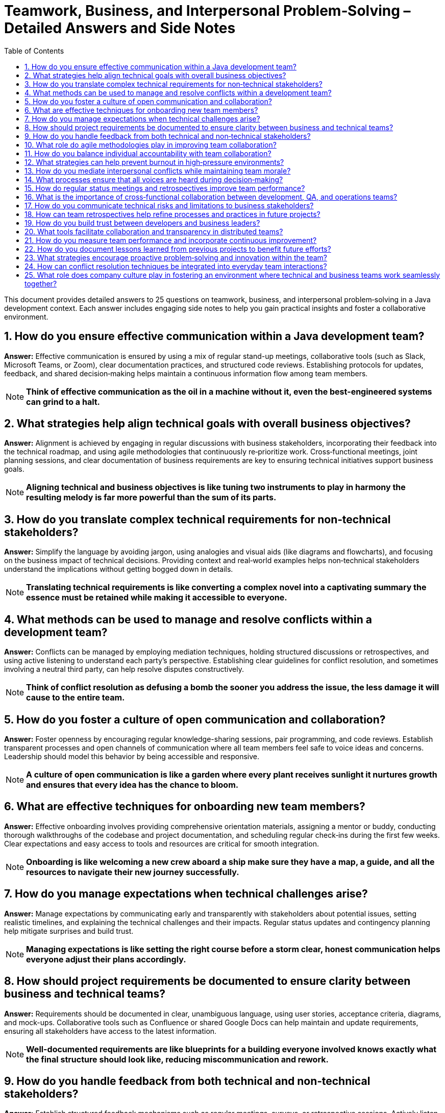 = Teamwork, Business, and Interpersonal Problem‑Solving – Detailed Answers and Side Notes
:toc:
:toclevels: 2

This document provides detailed answers to 25 questions on teamwork, business, and interpersonal problem‑solving in a Java development context. Each answer includes engaging side notes to help you gain practical insights and foster a collaborative environment.

== 1. How do you ensure effective communication within a Java development team?

*Answer:*
Effective communication is ensured by using a mix of regular stand-up meetings, collaborative tools (such as Slack, Microsoft Teams, or Zoom), clear documentation practices, and structured code reviews. Establishing protocols for updates, feedback, and shared decision‑making helps maintain a continuous information flow among team members.

NOTE: *Think of effective communication as the oil in a machine without it, even the best-engineered systems can grind to a halt.*

== 2. What strategies help align technical goals with overall business objectives?

*Answer:*
Alignment is achieved by engaging in regular discussions with business stakeholders, incorporating their feedback into the technical roadmap, and using agile methodologies that continuously re‑prioritize work. Cross‑functional meetings, joint planning sessions, and clear documentation of business requirements are key to ensuring technical initiatives support business goals.

NOTE: *Aligning technical and business objectives is like tuning two instruments to play in harmony the resulting melody is far more powerful than the sum of its parts.*

== 3. How do you translate complex technical requirements for non‑technical stakeholders?

*Answer:*
Simplify the language by avoiding jargon, using analogies and visual aids (like diagrams and flowcharts), and focusing on the business impact of technical decisions. Providing context and real‑world examples helps non‑technical stakeholders understand the implications without getting bogged down in details.

NOTE: *Translating technical requirements is like converting a complex novel into a captivating summary the essence must be retained while making it accessible to everyone.*

== 4. What methods can be used to manage and resolve conflicts within a development team?

*Answer:*
Conflicts can be managed by employing mediation techniques, holding structured discussions or retrospectives, and using active listening to understand each party's perspective. Establishing clear guidelines for conflict resolution, and sometimes involving a neutral third party, can help resolve disputes constructively.

NOTE: *Think of conflict resolution as defusing a bomb the sooner you address the issue, the less damage it will cause to the entire team.*

== 5. How do you foster a culture of open communication and collaboration?

*Answer:*
Foster openness by encouraging regular knowledge-sharing sessions, pair programming, and code reviews. Establish transparent processes and open channels of communication where all team members feel safe to voice ideas and concerns. Leadership should model this behavior by being accessible and responsive.

NOTE: *A culture of open communication is like a garden where every plant receives sunlight it nurtures growth and ensures that every idea has the chance to bloom.*

== 6. What are effective techniques for onboarding new team members?

*Answer:*
Effective onboarding involves providing comprehensive orientation materials, assigning a mentor or buddy, conducting thorough walkthroughs of the codebase and project documentation, and scheduling regular check‑ins during the first few weeks. Clear expectations and easy access to tools and resources are critical for smooth integration.

NOTE: *Onboarding is like welcoming a new crew aboard a ship make sure they have a map, a guide, and all the resources to navigate their new journey successfully.*

== 7. How do you manage expectations when technical challenges arise?

*Answer:*
Manage expectations by communicating early and transparently with stakeholders about potential issues, setting realistic timelines, and explaining the technical challenges and their impacts. Regular status updates and contingency planning help mitigate surprises and build trust.

NOTE: *Managing expectations is like setting the right course before a storm clear, honest communication helps everyone adjust their plans accordingly.*

== 8. How should project requirements be documented to ensure clarity between business and technical teams?

*Answer:*
Requirements should be documented in clear, unambiguous language, using user stories, acceptance criteria, diagrams, and mock-ups. Collaborative tools such as Confluence or shared Google Docs can help maintain and update requirements, ensuring all stakeholders have access to the latest information.

NOTE: *Well-documented requirements are like blueprints for a building everyone involved knows exactly what the final structure should look like, reducing miscommunication and rework.*

== 9. How do you handle feedback from both technical and non‑technical stakeholders?

*Answer:*
Establish structured feedback mechanisms such as regular meetings, surveys, or retrospective sessions. Actively listen and validate concerns, prioritize feedback based on impact, and communicate the rationale behind decisions. Using collaborative tools for asynchronous feedback can also be beneficial.

NOTE: *Handling feedback is like tuning a radio capturing the right frequency from different channels ensures a clear, unified message.*

== 10. What role do agile methodologies play in improving team collaboration?

*Answer:*
Agile methodologies, such as Scrum or Kanban, promote iterative development, regular stand-ups, sprint planning, and retrospectives, all of which enhance communication and collaboration. They foster an environment where feedback is continuous, adjustments are made frequently, and everyone is aligned with the current priorities.

NOTE: *Agile is like a well-rehearsed dance the regular rhythms of stand-ups and retrospectives keep everyone in sync and ready to adapt to changes.*

== 11. How do you balance individual accountability with team collaboration?

*Answer:*
Balance is achieved by setting clear individual goals and responsibilities while promoting collective code reviews, pair programming, and shared ownership of projects. Regular check‑ins and transparent performance metrics help ensure that individual efforts contribute to the overall team success.

NOTE: *Balancing accountability and collaboration is like dancing a tango each partner has their role, but both must move in harmony to create a beautiful performance.*

== 12. What strategies can help prevent burnout in high‑pressure environments?

*Answer:*
Prevent burnout by ensuring a healthy work-life balance through reasonable work hours, regular breaks, and support for mental health. Rotate responsibilities when possible, set realistic deadlines, and encourage time off. Foster a supportive team culture that values well-being as much as productivity.

NOTE: *Preventing burnout is like maintaining a well-tuned engine regular maintenance and proper rest keep your team running efficiently over the long haul.*

== 13. How do you mediate interpersonal conflicts while maintaining team morale?

*Answer:*
Mediate conflicts by addressing issues early through one-on-one discussions or group meetings, using active listening and empathy to understand all viewpoints. Facilitate a constructive dialogue focused on resolving the issue rather than assigning blame, and follow up to ensure lasting resolution.

NOTE: *Mediating conflicts is like tending a delicate garden removing the weeds early prevents them from overtaking the beautiful plants that represent team spirit.*

== 14. What processes ensure that all voices are heard during decision‑making?

*Answer:*
Implement structured decision-making processes such as round‑robin discussions, anonymous surveys, and facilitated meetings where everyone is encouraged to contribute. Use collaborative platforms to gather input and ensure that quieter team members have opportunities to share their ideas.

NOTE: *Ensuring every voice is heard is like hosting a roundtable discussion where each participant's input is valued diverse perspectives lead to better, more informed decisions.*

== 15. How do regular status meetings and retrospectives improve team performance?

*Answer:*
Regular status meetings keep everyone aligned on progress, priorities, and challenges, while retrospectives provide a forum to reflect on past performance and identify improvements. These practices promote accountability, continuous learning, and collective problem‑solving, resulting in a more agile and responsive team.

NOTE: *Status meetings and retrospectives are like periodic pit stops in a race they allow the team to refuel, adjust strategies, and hit the track again stronger than before.*

== 16. What is the importance of cross‑functional collaboration between development, QA, and operations teams?

*Answer:*
Cross‑functional collaboration ensures that diverse perspectives are integrated into the development process, leading to higher quality products. It facilitates faster issue resolution, improves process efficiency, and promotes shared responsibility for the product. Bringing together development, QA, and operations leads to a holistic approach to problem‑solving.

NOTE: *Cross‑functional collaboration is like an orchestra each section contributes unique sounds, and together they create a symphony of innovation and quality.*

== 17. How do you communicate technical risks and limitations to business stakeholders?

*Answer:*
Communicate technical risks by translating complex issues into clear, business‑oriented language. Use visuals, analogies, and data to explain the potential impact on project timelines and deliverables. Be honest about uncertainties and provide recommendations for risk mitigation.

NOTE: *Communicating risks is like weather forecasting accurate predictions help everyone prepare and adapt, reducing the impact of unexpected storms.*

== 18. How can team retrospectives help refine processes and practices in future projects?

*Answer:*
Retrospectives allow teams to analyze what worked well and what didn’t after each iteration or project. By discussing successes and failures, teams can identify actionable improvements, update best practices, and adjust processes to enhance future performance. Retrospectives foster a culture of continuous improvement and learning.

NOTE: *Think of retrospectives as a team debrief after a major event they capture lessons learned and serve as a roadmap for continuous growth and improvement.*

== 19. How do you build trust between developers and business leaders?

*Answer:*
Trust is built through transparency, consistent delivery, and open communication. Regular updates, collaborative planning sessions, and demonstrable progress on key initiatives help bridge the gap between technical and business teams. Showing a clear understanding of business goals and aligning them with technical decisions fosters mutual respect.

NOTE: *Building trust is like constructing a sturdy bridge it takes time, effort, and a shared vision, but it ultimately connects disparate shores into a unified whole.*

== 20. What tools facilitate collaboration and transparency in distributed teams?

*Answer:*
Tools that facilitate collaboration include:
- *Communication Platforms:* Slack, Microsoft Teams, or Zoom for real‑time communication.
- *Version Control Systems:* Git, along with platforms like GitHub, GitLab, or Bitbucket.
- *Project Management Tools:* Jira, Trello, or Asana for task tracking.
- *Documentation Systems:* Confluence, Notion, or Google Docs for centralized documentation.
- *CI/CD Pipelines:* Jenkins, Travis CI, or GitHub Actions for automated workflows.
These tools help distributed teams stay connected, share information, and work efficiently regardless of location.

NOTE: *These collaboration tools are like a well‑stocked toolbox they provide every instrument needed to build a cohesive, efficient team across any distance.*

== 21. How do you measure team performance and incorporate continuous improvement?

*Answer:*
Team performance is measured using quantitative metrics (such as sprint velocity, burn‑down charts, bug rates, and code quality indicators) and qualitative feedback (from retrospectives and one‑on‑one meetings). Continuous improvement is incorporated by setting clear goals, monitoring progress, and adapting processes based on performance data and team feedback.

NOTE: *Measuring team performance is like keeping score in a game it motivates improvement and provides a clear direction for growth.*

== 22. How do you document lessons learned from previous projects to benefit future efforts?

*Answer:*
Document lessons learned through post‑mortem reports, retrospective summaries, and centralized knowledge bases or wikis. Ensure that these documents capture both successes and failures, along with actionable recommendations. Regularly review and update these records so that they remain relevant and accessible to the team.

NOTE: *Documenting lessons learned is like writing a guidebook for future travelers each insight helps the next team avoid pitfalls and build on past successes.*

== 23. What strategies encourage proactive problem‑solving and innovation within the team?

*Answer:*
Encourage proactive problem‑solving by fostering a culture of curiosity and experimentation. Techniques include:
- Allocating time for hackathons or innovation days.
- Rewarding creative solutions and recognizing contributions.
- Facilitating cross‑functional brainstorming sessions.
- Providing access to continuous learning resources.
Empowering team members to take ownership of challenges and experiment with new ideas drives innovation.

NOTE: *Proactive problem‑solving is like planting seeds of innovation when nurtured, they grow into breakthrough solutions that benefit the entire team.*

== 24. How can conflict resolution techniques be integrated into everyday team interactions?

*Answer:*
Integrate conflict resolution by establishing clear communication protocols, conducting regular feedback sessions, and training team members in active listening and mediation skills. Use structured meetings and anonymous surveys to surface and address issues early. Creating a safe space for open dialogue ensures that conflicts are resolved constructively before they escalate.

NOTE: *Embedding conflict resolution in daily interactions is like installing shock absorbers in a car they help smooth out the bumps and keep the ride comfortable for everyone.*

== 25. What role does company culture play in fostering an environment where technical and business teams work seamlessly together?

*Answer:*
Company culture sets the tone for collaboration, mutual respect, and shared goals. A positive culture promotes transparency, open communication, and continuous learning, encouraging both technical and business teams to work toward common objectives. When a culture values both technical excellence and business acumen, interdisciplinary collaboration becomes a natural part of everyday work.

NOTE: *Company culture is the fertile soil in which teamwork grows when nurtured, it helps every part of the organization thrive in harmony.*

